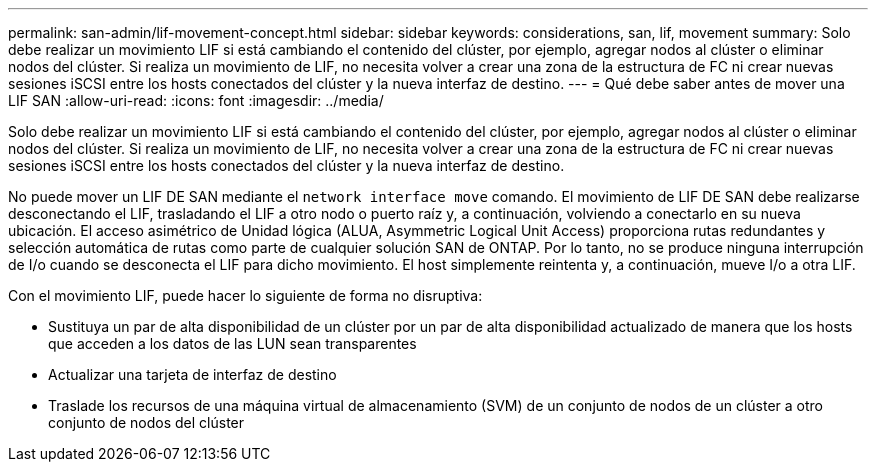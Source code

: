 ---
permalink: san-admin/lif-movement-concept.html 
sidebar: sidebar 
keywords: considerations, san, lif, movement 
summary: Solo debe realizar un movimiento LIF si está cambiando el contenido del clúster, por ejemplo, agregar nodos al clúster o eliminar nodos del clúster. Si realiza un movimiento de LIF, no necesita volver a crear una zona de la estructura de FC ni crear nuevas sesiones iSCSI entre los hosts conectados del clúster y la nueva interfaz de destino. 
---
= Qué debe saber antes de mover una LIF SAN
:allow-uri-read: 
:icons: font
:imagesdir: ../media/


[role="lead"]
Solo debe realizar un movimiento LIF si está cambiando el contenido del clúster, por ejemplo, agregar nodos al clúster o eliminar nodos del clúster. Si realiza un movimiento de LIF, no necesita volver a crear una zona de la estructura de FC ni crear nuevas sesiones iSCSI entre los hosts conectados del clúster y la nueva interfaz de destino.

No puede mover un LIF DE SAN mediante el `network interface move` comando. El movimiento de LIF DE SAN debe realizarse desconectando el LIF, trasladando el LIF a otro nodo o puerto raíz y, a continuación, volviendo a conectarlo en su nueva ubicación. El acceso asimétrico de Unidad lógica (ALUA, Asymmetric Logical Unit Access) proporciona rutas redundantes y selección automática de rutas como parte de cualquier solución SAN de ONTAP. Por lo tanto, no se produce ninguna interrupción de I/o cuando se desconecta el LIF para dicho movimiento. El host simplemente reintenta y, a continuación, mueve I/o a otra LIF.

Con el movimiento LIF, puede hacer lo siguiente de forma no disruptiva:

* Sustituya un par de alta disponibilidad de un clúster por un par de alta disponibilidad actualizado de manera que los hosts que acceden a los datos de las LUN sean transparentes
* Actualizar una tarjeta de interfaz de destino
* Traslade los recursos de una máquina virtual de almacenamiento (SVM) de un conjunto de nodos de un clúster a otro conjunto de nodos del clúster

